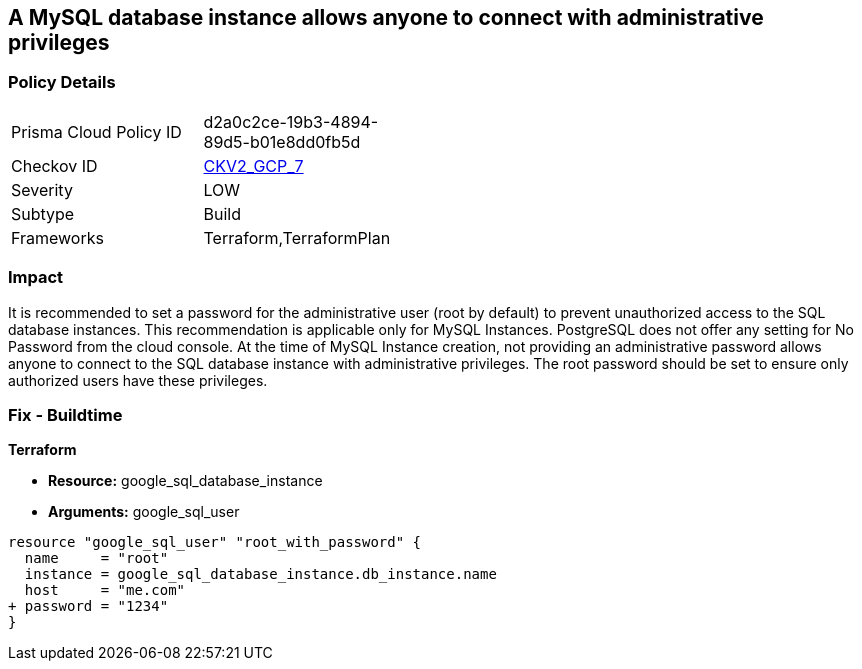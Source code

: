 == A MySQL database instance allows anyone to connect with administrative privileges


=== Policy Details 

[width=45%]
[cols="1,1"]
|=== 
|Prisma Cloud Policy ID 
| d2a0c2ce-19b3-4894-89d5-b01e8dd0fb5d

|Checkov ID 
| https://github.com/bridgecrewio/checkov/blob/main/checkov/terraform/checks/graph_checks/gcp/DisableAccessToSqlDBInstanceForRootUsersWithoutPassword.yaml[CKV2_GCP_7]

|Severity
|LOW

|Subtype
|Build

|Frameworks
|Terraform,TerraformPlan

|=== 



=== Impact
It is recommended to set a password for the administrative user (root by default) to prevent unauthorized access to the SQL database instances.
This recommendation is applicable only for MySQL Instances.
PostgreSQL does not offer any setting for No Password from the cloud console.
At the time of MySQL Instance creation, not providing an administrative password allows anyone to connect to the SQL database instance with administrative privileges.
The root password should be set to ensure only authorized users have these privileges.

=== Fix - Buildtime


*Terraform* 


* *Resource:* google_sql_database_instance
* *Arguments:* google_sql_user


[source,go]
----
resource "google_sql_user" "root_with_password" {
  name     = "root"
  instance = google_sql_database_instance.db_instance.name
  host     = "me.com"
+ password = "1234"
}
----

